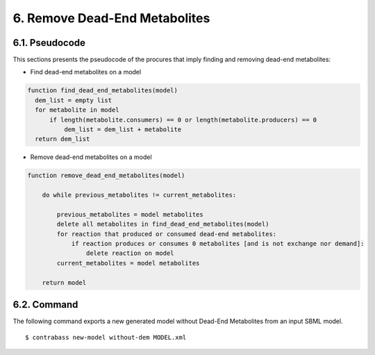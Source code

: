 .. _dem-documentation:

6. Remove Dead-End Metabolites
====================================

6.1. Pseudocode
+++++++++++++++++
This sections presents the pseudocode of the procures that imply finding and removing dead-end metabolites:

- Find dead-end metabolites on a model
.. code-block::

    function find_dead_end_metabolites(model)
      dem_list = empty list
      for metabolite in model
          if length(metabolite.consumers) == 0 or length(metabolite.producers) == 0
              dem_list = dem_list + metabolite
      return dem_list

- Remove dead-end metabolites on a model
.. code-block::

    function remove_dead_end_metabolites(model)

        do while previous_metabolites != current_metabolites:

            previous_metabolites = model metabolites
            delete all metabolites in find_dead_end_metabolites(model)
            for reaction that produced or consumed dead-end metabolites:
                if reaction produces or consumes 0 metabolites [and is not exchange nor demand]:
                    delete reaction on model
            current_metabolites = model metabolites

        return model

6.2. Command
+++++++++++++++++

The following command exports a new generated model without Dead-End Metabolites from an input SBML model.

::

    $ contrabass new-model without-dem MODEL.xml

